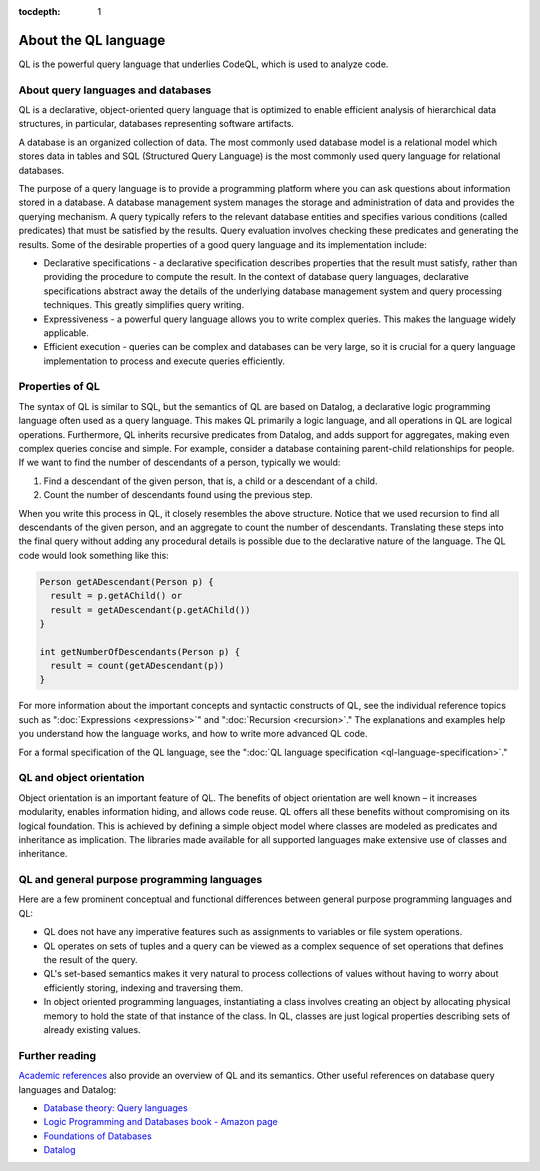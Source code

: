 :tocdepth: 1

.. _about-the-ql-language:

About the QL language
######################

QL is the powerful query language that underlies CodeQL, which is used to analyze code.

About query languages and databases
-----------------------------------

QL is a declarative, object-oriented query language that is optimized to enable efficient analysis of hierarchical data structures, in particular, databases representing software artifacts.

A database is an organized collection of data. The most commonly used database model is a relational model which stores data in tables and SQL (Structured Query Language) is the most commonly used query language for relational databases.

The purpose of a query language is to provide a programming platform where you can ask questions about information stored in a database. A database management system manages the storage and administration of data and provides the querying mechanism. A query typically refers to the relevant database entities and specifies various conditions (called predicates) that must be satisfied by the results. Query evaluation involves checking these predicates and generating the results. Some of the desirable properties of a good query language and its implementation include:

-  Declarative specifications - a declarative specification describes properties that the result must satisfy, rather than providing the procedure to compute the result. In the context of database query languages, declarative specifications abstract away the details of the underlying database management system and query processing techniques. This greatly simplifies query writing.
-  Expressiveness - a powerful query language allows you to write complex queries. This makes the language widely applicable.
-  Efficient execution - queries can be complex and databases can be very large, so it is crucial for a query language implementation to process and execute queries efficiently.

Properties of QL
----------------

The syntax of QL is similar to SQL, but the semantics of QL are based on Datalog, a declarative logic programming language often used as a query language. This makes QL primarily a logic language, and all operations in QL are logical operations. Furthermore, QL inherits recursive predicates from Datalog, and adds support for aggregates, making even complex queries concise and simple. For example, consider a database containing parent-child relationships for people. If we want to find the number of descendants of a person, typically we would:

#. Find a descendant of the given person, that is, a child or a descendant of a child.
#. Count the number of descendants found using the previous step.

When you write this process in QL, it closely resembles the above structure. Notice that we used recursion to find all descendants of the given person, and an aggregate to count the number of descendants. Translating these steps into the final query without adding any procedural details is possible due to the declarative nature of the language. The QL code would look something like this:

.. code-block:: ql

   Person getADescendant(Person p) {
     result = p.getAChild() or
     result = getADescendant(p.getAChild())
   }

   int getNumberOfDescendants(Person p) {
     result = count(getADescendant(p))
   }

For more information about the important concepts and syntactic constructs of QL, see the individual reference topics such as ":doc:`Expressions <expressions>`" and ":doc:`Recursion <recursion>`."
The explanations and examples help you understand how the language works, and how to write more advanced QL code.

For a formal specification of the QL language, see the ":doc:`QL language specification <ql-language-specification>`."

QL and object orientation
-------------------------

Object orientation is an important feature of QL. The benefits of object orientation are well known – it increases modularity, enables information hiding, and allows code reuse. QL offers all these benefits without compromising on its logical foundation. This is achieved by defining a simple object model where classes are modeled as predicates and inheritance as implication. The libraries made available for all supported languages make extensive use of classes and inheritance.

QL and general purpose programming languages
--------------------------------------------

Here are a few prominent conceptual and functional differences between general purpose programming languages and QL:

-  QL does not have any imperative features such as assignments to variables or file system operations.
-  QL operates on sets of tuples and a query can be viewed as a complex sequence of set operations that defines the result of the query.
-  QL's set-based semantics makes it very natural to process collections of values without having to worry about efficiently storing, indexing and traversing them.
-  In object oriented programming languages, instantiating a class involves creating an object by allocating physical memory to hold the state of that instance of the class. In QL, classes are just logical properties describing sets of already existing values.

Further reading
---------------

`Academic references <https://help.semmle.com/publications.html>`__ also provide an overview of QL and its semantics. Other useful references on database query languages and Datalog:

-  `Database theory: Query languages <http://www.lsv.ens-cachan.fr/~segoufin/Papers/Mypapers/DB-chapter.pdf>`__
-  `Logic Programming and Databases book - Amazon page <http://www.amazon.co.uk/Programming-Databases-Surveys-Computer-Science/dp/3642839541>`__
-  `Foundations of Databases <http://webdam.inria.fr/Alice/>`__
-  `Datalog <https://en.wikipedia.org/wiki/Datalog>`__
